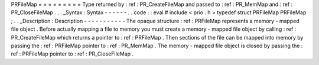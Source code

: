 PRFileMap
=
=
=
=
=
=
=
=
=
Type
returned
by
:
ref
:
PR_CreateFileMap
and
passed
to
:
ref
:
PR_MemMap
and
:
ref
:
PR_CloseFileMap
.
.
.
_Syntax
:
Syntax
-
-
-
-
-
-
.
.
code
:
:
eval
#
include
<
prio
.
h
>
typedef
struct
PRFileMap
PRFileMap
;
.
.
_Description
:
Description
-
-
-
-
-
-
-
-
-
-
-
The
opaque
structure
:
ref
:
PRFileMap
represents
a
memory
-
mapped
file
object
.
Before
actually
mapping
a
file
to
memory
you
must
create
a
memory
-
mapped
file
object
by
calling
:
ref
:
PR_CreateFileMap
which
returns
a
pointer
to
:
ref
:
PRFileMap
.
Then
sections
of
the
file
can
be
mapped
into
memory
by
passing
the
:
ref
:
PRFileMap
pointer
to
:
ref
:
PR_MemMap
.
The
memory
-
mapped
file
object
is
closed
by
passing
the
:
ref
:
PRFileMap
pointer
to
:
ref
:
PR_CloseFileMap
.
